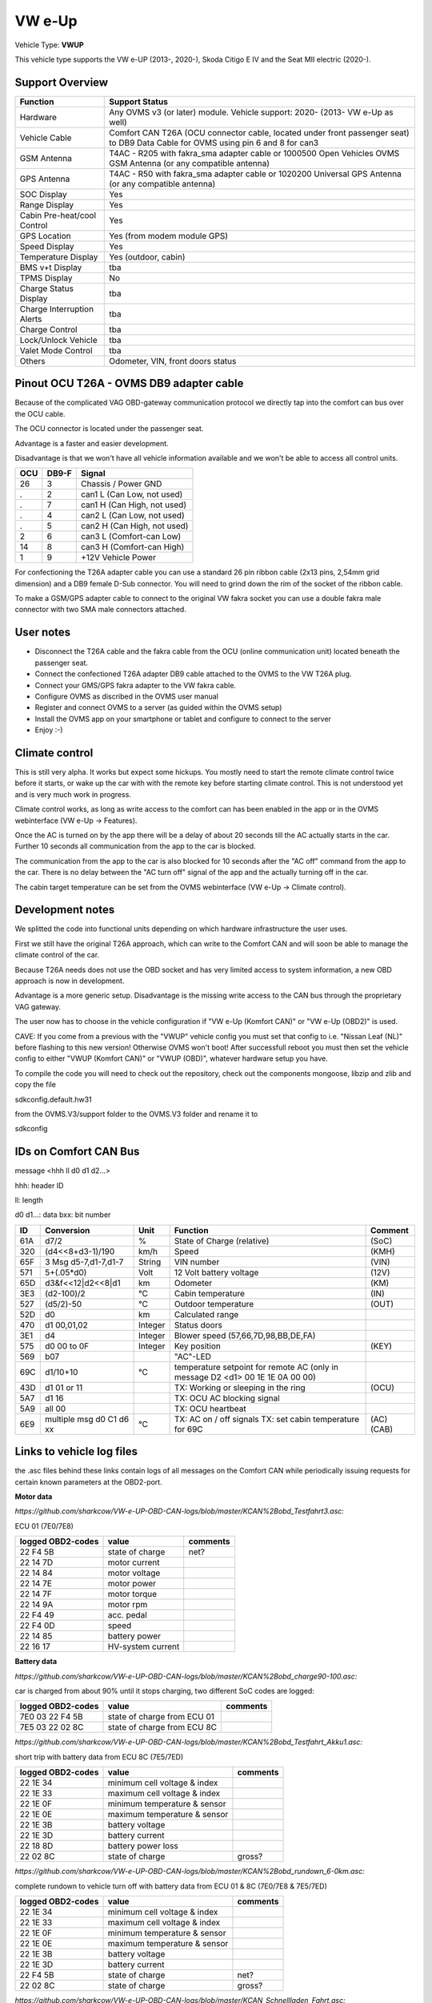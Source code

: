 
=======
VW e-Up 
=======

Vehicle Type: **VWUP**

This vehicle type supports the VW e-UP (2013-, 2020-), Skoda Citigo E IV and the Seat MII electric (2020-).


----------------
Support Overview
----------------

=========================== ==============
Function                    Support Status
=========================== ==============
Hardware                    Any OVMS v3 (or later) module. Vehicle support: 2020- (2013- VW e-Up as well)
Vehicle Cable               Comfort CAN T26A (OCU connector cable, located under front passenger seat) to DB9 Data Cable for OVMS using pin 6 and 8 for can3
GSM Antenna                 T4AC - R205 with fakra_sma adapter cable or 1000500 Open Vehicles OVMS GSM Antenna (or any compatible antenna)
GPS Antenna                 T4AC - R50 with fakra_sma adapter cable or 1020200 Universal GPS Antenna (or any compatible antenna)
SOC Display                 Yes
Range Display               Yes
Cabin Pre-heat/cool Control Yes
GPS Location                Yes (from modem module GPS)
Speed Display               Yes
Temperature Display         Yes (outdoor, cabin)
BMS v+t Display             tba
TPMS Display                No
Charge Status Display       tba
Charge Interruption Alerts  tba
Charge Control              tba
Lock/Unlock Vehicle         tba
Valet Mode Control          tba
Others                      Odometer, VIN, front doors status
=========================== ==============

----------------------------------------
Pinout OCU T26A - OVMS DB9 adapter cable
----------------------------------------

Because of the complicated VAG OBD-gateway communication protocol
we directly tap into the comfort can bus over the OCU cable.

The OCU connector is located under the passenger seat.

Advantage is a faster and easier development.

Disadvantage is that we won't have all vehicle information available
and we won't be able to access all control units.

======= ======= ===========================
OCU	DB9-F	Signal
======= ======= ===========================
26	3	Chassis / Power GND
.	2	can1 L (Can Low, not used)
.	7	can1 H (Can High, not used)
.	4	can2 L (Can Low, not used)
.	5	can2 H (Can High, not used)
2	6	can3 L (Comfort-can Low)
14	8	can3 H (Comfort-can High)
1	9	+12V Vehicle Power
======= ======= ===========================

.. image:: grinded_ribbon.png
  :width: 100px
  :align: right

For confectioning the T26A adapter cable you can use a standard 26 pin ribbon cable (2x13 pins, 2,54mm grid dimension) and a DB9 female D-Sub connector. You will need to grind down the rim of the socket of the ribbon cable.

To make a GSM/GPS adapter cable to connect to the original VW fakra socket you can use a double fakra male connector with two SMA male connectors attached.

-----------------
User notes
-----------------

* Disconnect the T26A cable and the fakra cable from the OCU (online communication unit) located beneath the passenger seat.
* Connect the confectioned T26A adapter DB9 cable attached to the OVMS to the VW T26A plug.
* Connect your GMS/GPS fakra adapter to the VW fakra cable.
* Configure OVMS as discribed in the OVMS user manual
* Register and connect OVMS to a server (as guided within the OVMS setup)
* Install the OVMS app on your smartphone or tablet and configure to connect to the server
* Enjoy :-)

-----------------
Climate control
-----------------

This is still very alpha. It works but expect some hickups. You mostly need to start the remote climate control twice before it starts, or wake up the car with with the remote key before starting climate control. This is not understood yet and is very much work in progress.

Climate control works, as long as write access to the comfort can has been enabled in the app or in the OVMS webinterface (VW e-Up -> Features).

Once the AC is turned on by the app there will be a delay of about 20 seconds till the AC actually starts in the car. Further 10 seconds all communication from the app to the car is blocked.

The communication from the app to the car is also blocked for 10 seconds after the "AC off" command from the app to the car. There is no delay between the "AC turn off" signal of the app and the actually turning off in the car.

The cabin target temperature can be set from the OVMS webinterface (VW e-Up -> Climate control).

-----------------
Development notes
-----------------

We splitted the code into functional units depending on which hardware infrastructure the user uses.

First we still have the original T26A approach, which can write to the Comfort CAN and will soon be able to manage the climate control of the car.

Because T26A needs does not use the OBD socket and has very limited access to system information, a new OBD approach is now in development.

Advantage is a more generic setup. Disadvantage is the missing write access to the CAN bus through the proprietary VAG gateway.

The user now has to choose in the vehicle configuration if "VW e-Up (Komfort CAN)" or "VW e-Up (OBD2)" is used.

CAVE: If you come from a previous with the "VWUP" vehicle config you must set that config to i.e. "Nissan Leaf (NL)" before flashing to this new version! Otherwise OVMS won't boot! After successfull reboot you must then set the vehicle config to either "VWUP (Komfort CAN)" or "VWUP (OBD)", whatever hardware setup you have.

To compile the code you will need to check out the repository, check out the components 
mongoose, libzip and zlib  and copy the file

sdkconfig.default.hw31

from the OVMS.V3/support folder to the OVMS.V3 folder and rename it to

sdkconfig

----------------------
IDs on Comfort CAN Bus
----------------------
message <hhh ll d0 d1 d2...>

hhh: header ID

ll: length

d0 d1...: data
bxx: bit number

======= ==================== ======= =========================================== =======
ID	Conversion	     Unit    Function		     	         	 Comment
======= ==================== ======= =========================================== =======
61A	d7/2   		     % 	     State of Charge (relative)	         	 (SoC)
320	(d4<<8+d3-1)/190     km/h    Speed		     	         	 (KMH)
65F	3 Msg d5-7,d1-7,d1-7 String  VIN number		     	         	 (VIN)
571	5+(.05*d0)	     Volt    12 Volt battery voltage 	         	 (12V)
65D	d3&f<<12|d2<<8|d1    km      Odometer		     	         	 (KM)
3E3	(d2-100)/2           °C      Cabin temperature      	         	 (IN)
527	(d5/2)-50	     °C      Outdoor temperature     	         	 (OUT)
52D	d0		     km	     Calculated range		     
470	d1 00,01,02	     Integer Status doors		     
3E1	d4		     Integer Blower speed (57,66,7D,98,BB,DE,FA)
575	d0 00 to 0F 	     Integer Key position		         	 (KEY)
569	b07			     "AC"-LED
69C	d1/10+10	     °C      temperature setpoint for remote AC
				     (only in message D2 <d1> 00 1E 1E 0A 00 00)
43D	d1 01 or 11		     TX: Working or sleeping in the ring     	 (OCU)
5A7	d1 16			     TX: OCU AC blocking signal
5A9	all 00			     TX: OCU heartbeat
6E9	multiple msg		     TX: AC on / off signals                 	 (AC)
	d0 C1 d6 xx	     °C      TX: set cabin temperature for 69C       	 (CAB)
======= ==================== ======= =========================================== =======

--------------------------
Links to vehicle log files
--------------------------
the .asc files behind these links contain logs of all messages on the Comfort CAN while periodically issuing requests for certain known parameters at the OBD2-port.

**Motor data**

*https://github.com/sharkcow/VW-e-UP-OBD-CAN-logs/blob/master/KCAN%2Bobd_Testfahrt3.asc:*

ECU 01 (7E0/7E8)

==================== ================= ===============
logged OBD2-codes    value             comments 
==================== ================= ===============
22 F4 5B             state of charge   net?
22 14 7D             motor current
22 14 84             motor voltage
22 14 7E             motor power
22 14 7F             motor torque
22 14 9A             motor rpm
22 F4 49             acc. pedal
22 F4 0D             speed
22 14 85             battery power
22 16 17             HV-system current
==================== ================= ===============

**Battery data**

*https://github.com/sharkcow/VW-e-UP-OBD-CAN-logs/blob/master/KCAN%2Bobd_charge90-100.asc:*

car is charged from about 90% until it stops charging, two different SoC codes are logged:

==================== =========================== ===============
logged OBD2-codes    value                       comments 
==================== =========================== ===============
7E0 03 22 F4 5B      state of charge from ECU 01
7E5 03 22 02 8C      state of charge from ECU 8C
==================== =========================== ===============

*https://github.com/sharkcow/VW-e-UP-OBD-CAN-logs/blob/master/KCAN%2Bobd_Testfahrt_Akku1.asc:*

short trip with battery data from ECU 8C (7E5/7ED)

==================== ============================ ===============
logged OBD2-codes    value                        comments 
==================== ============================ ===============
22 1E 34             minimum cell voltage & index
22 1E 33             maximum cell voltage & index
22 1E 0F             minimum temperature & sensor
22 1E 0E             maximum temperature & sensor
22 1E 3B             battery voltage
22 1E 3D             battery current
22 18 8D             battery power loss
22 02 8C             state of charge              gross?
==================== ============================ ===============

*https://github.com/sharkcow/VW-e-UP-OBD-CAN-logs/blob/master/KCAN%2Bobd_rundown_6-0km.asc:*

complete rundown to vehicle turn off with battery data from ECU 01 & 8C (7E0/7E8 & 7E5/7ED)

==================== ============================ ===============
logged OBD2-codes    value                        comments 
==================== ============================ ===============
22 1E 34             minimum cell voltage & index
22 1E 33             maximum cell voltage & index
22 1E 0F             minimum temperature & sensor
22 1E 0E             maximum temperature & sensor
22 1E 3B             battery voltage
22 1E 3D             battery current
22 F4 5B             state of charge   		  net?
22 02 8C             state of charge              gross?
==================== ============================ ===============

*https://github.com/sharkcow/VW-e-UP-OBD-CAN-logs/blob/master/KCAN_Schnellladen_Fahrt.asc:*

Quick charge followed by a quick trip :)
Useful to distinguish battery temperature from SoC as temperature keeps increasing (slightly) during the trip.

**Remote Air Conditioning**

*https://github.com/sharkcow/VW-e-UP-OBD-CAN-logs/blob/master/KCAN%2Bobd_Klima_remote.asc:*

remote heating test via OBD from ECU 75 (767/7D1)
remote heating started via OBD at 200s, stopped at 230s, started again 250-280s

*https://github.com/sharkcow/VW-e-UP-OBD-CAN-logs/blob/master/KCAN_Klima_remote_app_2x.asc:*

remote heating test via online app (no OBD)
car was fully asleep (no messages on KCAN), remote heating turned on via app, then turned off again until car was fully asleep, then repeated the process

*https://github.com/sharkcow/VW-e-UP-OBD-CAN-logs/blob/master/KCAN_remote_Klima_app_22_20C.asc:*

remote heating activated for two different temperatures (22°C and 20°C, previous logs were all at 21°C)

*https://github.com/sharkcow/VW-e-UP-OBD-CAN-logs/blob/master/KCAN_remote_Klima_manuell_test3.asc*

unsuccessfull desperate attempt at getting heater to turn on with wild combinations of signals on 43D, 3E1 and 5E8... :(

*https://github.com/sharkcow/VW-e-UP-OBD-CAN-logs/blob/master/KCAN_nur_KommSG_remote_Klima_App.asc:*

Communication attempt of ECU for remote services without connection to vehicle

*https://github.com/sharkcow/VW-e-UP-OBD-CAN-logs/blob/master/KCAN_wakeup_ID400_errors.asc:*

unsuccessfull attempt sending 400 0C 02 A0 04 04 04 00 00 without communication ECU connected

*https://github.com/sharkcow/VW-e-UP-OBD-CAN-logs/blob/master/KCAN_Klima_test_5A7_failed.asc:*

unsuccessfull attempt sending 5A7 60 16 00 00 00 00 00 00 every second without communication ECU connected

*https://github.com/sharkcow/VW-e-UP-OBD-CAN-logs/blob/master/KCAN_OCU_connect.asc:*

Initial messages when OCU is connected to car

*https://github.com/sharkcow/VW-e-UP-OBD-CAN-logs/blob/master/KCAN_remote_Klima_gateway_failed2.asc:*

Unsuccessful attempt of putting CANoe between OCU and car as gateway to determine direction of messages (there seems to be a problem with ACK signals)

*https://github.com/sharkcow/VW-e-UP-OBD-CAN-logs/blob/master/KCAN_remote_Klima_setpoint_19C.asc*
*https://github.com/sharkcow/VW-e-UP-OBD-CAN-logs/blob/master/KCAN_remote_Klima_setpoint_20C.asc*
*https://github.com/sharkcow/VW-e-UP-OBD-CAN-logs/blob/master/KCAN_remote_Klima_setpoint_20.5C.asc*
*https://github.com/sharkcow/VW-e-UP-OBD-CAN-logs/blob/master/KCAN_remote_Klima_setpoint_22C.asc:*

KCAN messages when temperature setpoint is changed via Car Net (car is asleep in between)

*https://github.com/sharkcow/VW-e-UP-OBD-CAN-logs/blob/master/KCAN_remote_Klima_OBD_manual_1%2B4_works.asc*
*https://github.com/sharkcow/VW-e-UP-OBD-CAN-logs/blob/master/KCAN_remote_Klima_OBD_manual_1%2B4once_works_turnsoff.asc:*

starting of remote AC via OBD commands. Except for one instance (at the end of first file), AC always turns off again right away... :(


